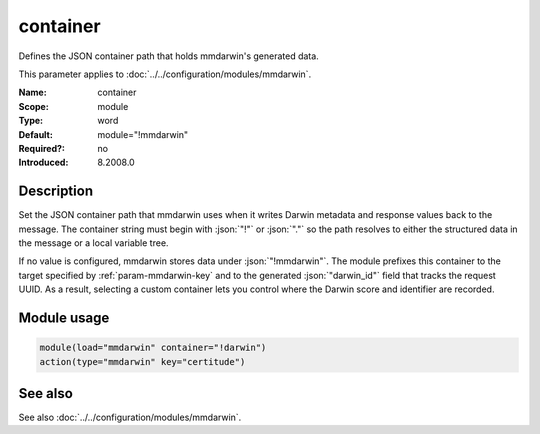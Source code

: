 .. _param-mmdarwin-container:
.. _mmdarwin.parameter.module.container:

container
=========

.. index::
   single: mmdarwin; container
   single: container

.. summary-start

Defines the JSON container path that holds mmdarwin's generated data.

.. summary-end

This parameter applies to :doc:`../../configuration/modules/mmdarwin`.

:Name: container
:Scope: module
:Type: word
:Default: module="!mmdarwin"
:Required?: no
:Introduced: 8.2008.0

Description
-----------
Set the JSON container path that mmdarwin uses when it writes Darwin metadata
and response values back to the message. The container string must begin with
:json:`"!"` or :json:`"."` so the path resolves to either the structured data
in the message or a local variable tree.

If no value is configured, mmdarwin stores data under :json:`"!mmdarwin"`.
The module prefixes this container to the target specified by
:ref:`param-mmdarwin-key` and to the generated :json:`"darwin_id"` field that
tracks the request UUID. As a result, selecting a custom container lets you
control where the Darwin score and identifier are recorded.

Module usage
------------
.. _param-mmdarwin-module-container-usage:
.. _mmdarwin.parameter.module.container-usage:

.. code-block:: rsyslog

   module(load="mmdarwin" container="!darwin")
   action(type="mmdarwin" key="certitude")

See also
--------
See also :doc:`../../configuration/modules/mmdarwin`.
